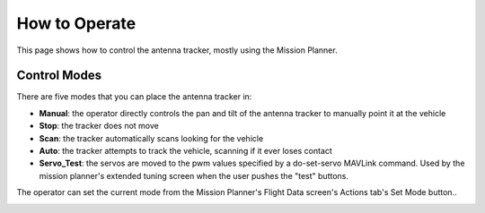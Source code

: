 .. _how-to-operate:

==============
How to Operate
==============

This page shows how to control the antenna tracker, mostly using the
Mission Planner.

Control Modes
=============

There are five modes that you can place the antenna tracker in:

-  **Manual**: the operator directly controls the pan and tilt of the
   antenna tracker to manually point it at the vehicle
-  **Stop**: the tracker does not move
-  **Scan**: the tracker automatically scans looking for the vehicle
-  **Auto**: the tracker attempts to track the vehicle, scanning if it
   ever loses contact
-  **Servo_Test**: the servos are moved to the pwm values specified by
   a do-set-servo MAVLink command.  Used by the mission planner's
   extended tuning screen when the user pushes the "test" buttons.

The operator can set the current mode from the Mission Planner's Flight
Data screen's Actions tab's Set Mode button..

.. image:: ../images/AntennaTracker_Operation_SetMode.jpg
    :target: ../_images/AntennaTracker_Operation_SetMode.jpg
